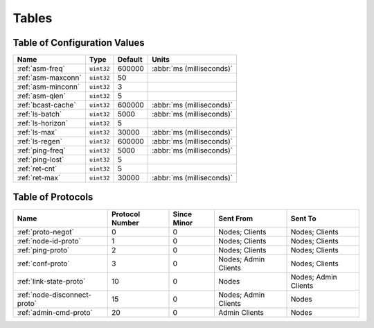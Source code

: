 ======
Tables
======

.. _conf-vars:

Table of Configuration Values
=============================

.. list-table::
   :header-rows: 1
   :widths: auto

   * - Name
     - Type
     - Default
     - Units
   * - :ref:`asm-freq`
     - ``uint32``
     - 600000
     - :abbr:`ms (milliseconds)`
   * - :ref:`asm-maxconn`
     - ``uint32``
     - 50
     -
   * - :ref:`asm-minconn`
     - ``uint32``
     - 3
     -
   * - :ref:`asm-qlen`
     - ``uint32``
     - 5
     -
   * - :ref:`bcast-cache`
     - ``uint32``
     - 600000
     - :abbr:`ms (milliseconds)`
   * - :ref:`ls-batch`
     - ``uint32``
     - 5000
     - :abbr:`ms (milliseconds)`
   * - :ref:`ls-horizon`
     - ``uint32``
     - 5
     -
   * - :ref:`ls-max`
     - ``uint32``
     - 30000
     - :abbr:`ms (milliseconds)`
   * - :ref:`ls-regen`
     - ``uint32``
     - 600000
     - :abbr:`ms (milliseconds)`
   * - :ref:`ping-freq`
     - ``uint32``
     - 5000
     - :abbr:`ms (milliseconds)`
   * - :ref:`ping-lost`
     - ``uint32``
     - 5
     -
   * - :ref:`ret-cnt`
     - ``uint32``
     - 5
     -
   * - :ref:`ret-max`
     - ``uint32``
     - 30000
     - :abbr:`ms (milliseconds)`

.. _protocols:

Table of Protocols
==================

.. list-table::
   :header-rows: 1
   :widths: auto

   * - Name
     - Protocol Number
     - Since Minor
     - Sent From
     - Sent To
   * - :ref:`proto-negot`
     - 0
     - 0
     - Nodes; Clients
     - Nodes; Clients
   * - :ref:`node-id-proto`
     - 1
     - 0
     - Nodes; Clients
     - Nodes; Clients
   * - :ref:`ping-proto`
     - 2
     - 0
     - Nodes; Clients
     - Nodes; Clients
   * - :ref:`conf-proto`
     - 3
     - 0
     - Nodes; Admin Clients
     - Nodes; Clients
   * - :ref:`link-state-proto`
     - 10
     - 0
     - Nodes
     - Nodes; Admin Clients
   * - :ref:`node-disconnect-proto`
     - 15
     - 0
     - Nodes; Admin Clients
     - Nodes
   * - :ref:`admin-cmd-proto`
     - 20
     - 0
     - Admin Clients
     - Nodes
